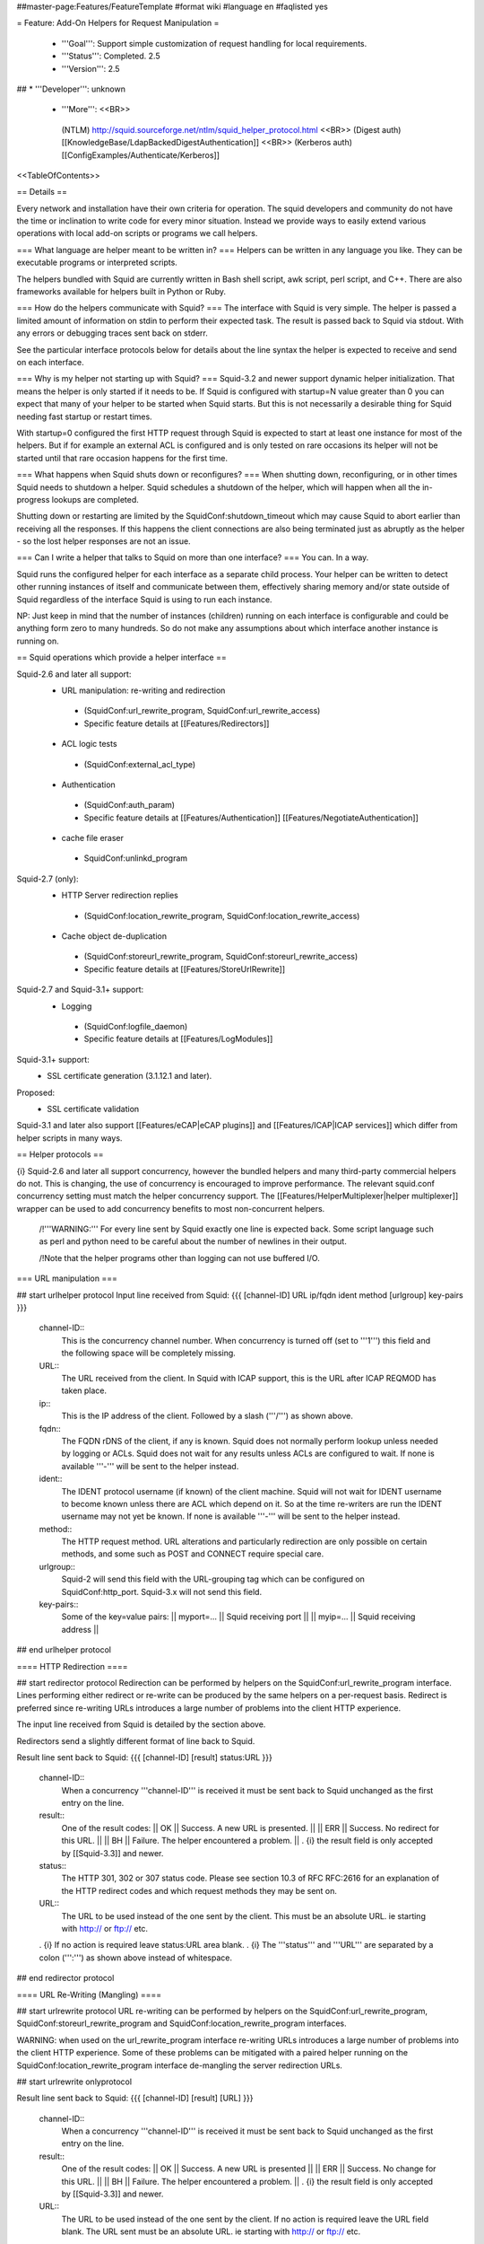 ##master-page:Features/FeatureTemplate
#format wiki
#language en
#faqlisted yes

= Feature: Add-On Helpers for Request Manipulation =

 * '''Goal''': Support simple customization of request handling for local requirements.

 * '''Status''': Completed. 2.5

 * '''Version''': 2.5

## * '''Developer''': unknown

 * '''More''': <<BR>>
  (NTLM) http://squid.sourceforge.net/ntlm/squid_helper_protocol.html <<BR>>
  (Digest auth)  [[KnowledgeBase/LdapBackedDigestAuthentication]] <<BR>>
  (Kerberos auth) [[ConfigExamples/Authenticate/Kerberos]]

<<TableOfContents>>

== Details ==

Every network and installation have their own criteria for operation. The squid developers and community do not have the time or inclination to write code for every minor situation. Instead we provide ways to easily extend various operations with local add-on scripts or programs we call helpers.

=== What language are helper meant to be written in? ===
Helpers can be written in any language you like. They can be executable programs or interpreted scripts.

The helpers bundled with Squid are currently written in Bash shell script, awk script, perl script, and C++. There are also frameworks available for helpers built in Python or Ruby.

=== How do the helpers communicate with Squid? ===
The interface with Squid is very simple. The helper is passed a limited amount of information on stdin to perform their expected task. The result is passed back to Squid via stdout. With any errors or debugging traces sent back on stderr.

See the particular interface protocols below for details about the line syntax the helper is expected to receive and send on each interface.

=== Why is my helper not starting up with Squid? ===
Squid-3.2 and newer support dynamic helper initialization. That means the helper is only started if it needs to be. If Squid is configured with startup=N value greater than 0 you can expect that many of your helper to be started when Squid starts. But this is not necessarily a desirable thing for Squid needing fast startup or restart times.

With startup=0 configured the first HTTP request through Squid is expected to start at least one instance for most of the helpers. But if for example an external ACL is configured and is only tested on rare occasions its helper will not be started until that rare occasion happens for the first time.

=== What happens when Squid shuts down or reconfigures? ===
When shutting down, reconfiguring, or in other times Squid needs to shutdown a helper. Squid schedules a shutdown of the helper, which will happen when all the in-progress lookups are completed.

Shutting down or restarting are limited by the SquidConf:shutdown_timeout which may cause Squid to abort earlier than receiving all the responses. If this happens the client connections are also being terminated just as abruptly as the helper - so the lost helper responses are not an issue.

=== Can I write a helper that talks to Squid on more than one interface? ===
You can. In a way.

Squid runs the configured helper for each interface as a separate child process. Your helper can be written to detect other running instances of itself and communicate between them, effectively sharing memory and/or state outside of Squid regardless of the interface Squid is using to run each instance.

NP: Just keep in mind that the number of instances (children) running on each interface is configurable and could be anything form zero to many hundreds. So do not make any assumptions about which interface another instance is running on.

== Squid operations which provide a helper interface ==

Squid-2.6 and later all support:
 * URL manipulation: re-writing and redirection
  * (SquidConf:url_rewrite_program, SquidConf:url_rewrite_access)
  * Specific feature details at [[Features/Redirectors]]
 * ACL logic tests
  * (SquidConf:external_acl_type)
 * Authentication
  * (SquidConf:auth_param)
  * Specific feature details at [[Features/Authentication]] [[Features/NegotiateAuthentication]]
 * cache file eraser
  * SquidConf:unlinkd_program

Squid-2.7 (only):
 * HTTP Server redirection replies
  * (SquidConf:location_rewrite_program, SquidConf:location_rewrite_access)
 * Cache object de-duplication
  * (SquidConf:storeurl_rewrite_program, SquidConf:storeurl_rewrite_access)
  * Specific feature details at [[Features/StoreUrlRewrite]]

Squid-2.7 and Squid-3.1+ support:
 * Logging
  * (SquidConf:logfile_daemon)
  * Specific feature details at [[Features/LogModules]]

Squid-3.1+ support:
 * SSL certificate generation (3.1.12.1 and later).

Proposed:
 * SSL certificate validation

Squid-3.1 and later also support [[Features/eCAP|eCAP plugins]] and [[Features/ICAP|ICAP services]] which differ from helper scripts in many ways.

== Helper protocols ==

{i} Squid-2.6 and later all support concurrency, however the bundled helpers and many third-party commercial helpers do not. This is changing, the use of concurrency is encouraged to improve performance. The relevant squid.conf concurrency setting must match the helper concurrency support. The [[Features/HelperMultiplexer|helper multiplexer]] wrapper can be used to add concurrency benefits to most non-concurrent helpers.

 /!\ '''WARNING:''' For every line sent by Squid exactly one line is expected back. Some script language such as perl and python need to be careful about the number of newlines in their output.

 /!\ Note that the helper programs other than logging can not use buffered I/O.

=== URL manipulation ===

## start urlhelper protocol
Input line received from Squid:
{{{
[channel-ID] URL ip/fqdn ident method [urlgroup] key-pairs
}}}

 channel-ID::
  This is the concurrency channel number. When concurrency is turned off (set to '''1''') this field and the following space will be completely missing.

 URL::
  The URL received from the client. In Squid with ICAP support, this is the URL after ICAP REQMOD has taken place.

 ip::
  This is the IP address of the client. Followed by a slash ('''/''') as shown above.

 fqdn::
  The FQDN rDNS of the client, if any is known. Squid does not normally perform lookup unless needed by logging or ACLs. Squid does not wait for any results unless ACLs are configured to wait. If none is available '''-''' will be sent to the helper instead.

 ident::
  The IDENT protocol username (if known) of the client machine. Squid will not wait for IDENT username to become known unless there are ACL which depend on it. So at the time re-writers are run the IDENT username may not yet be known. If none is available '''-''' will be sent to the helper instead.

 method::
  The HTTP request method. URL alterations and particularly redirection are only possible on certain methods, and some such as POST and CONNECT require special care.

 urlgroup::
  Squid-2 will send this field with the URL-grouping tag which can be configured on SquidConf:http_port. Squid-3.x will not send this field.

 key-pairs::
  Some of the key=value pairs:
  || myport=... || Squid receiving port ||
  || myip=... || Squid receiving address ||

## end urlhelper protocol

==== HTTP Redirection ====

## start redirector protocol
Redirection can be performed by helpers on the SquidConf:url_rewrite_program interface. Lines performing either redirect or re-write can be produced by the same helpers on a per-request basis. Redirect is preferred since re-writing URLs introduces a large number of problems into the client HTTP experience.

The input line received from Squid is detailed by the section above.

Redirectors send a slightly different format of line back to Squid. 

Result line sent back to Squid:
{{{
[channel-ID] [result] status:URL
}}}

 channel-ID::
  When a concurrency '''channel-ID''' is received it must be sent back to Squid unchanged as the first entry on the line.

 result::
  One of the result codes:
  || OK || Success. A new URL is presented. ||
  || ERR || Success. No redirect for this URL. ||
  || BH || Failure. The helper encountered a problem. ||
  . {i} the result field is only accepted by [[Squid-3.3]] and newer.

 status::
   The HTTP 301, 302 or 307 status code. Please see section 10.3 of RFC RFC:2616 for an explanation of the HTTP redirect codes and which request methods they may be sent on.

 URL::
  The URL to be used instead of the one sent by the client. This must be an absolute URL. ie starting with http:// or ftp:// etc.
 . {i} If no action is required leave status:URL area blank.
 . {i} The '''status''' and '''URL''' are separated by a colon (''':''') as shown above instead of whitespace.

## end redirector protocol

==== URL Re-Writing (Mangling) ====

## start urlrewrite protocol
URL re-writing can be performed by helpers on the SquidConf:url_rewrite_program, SquidConf:storeurl_rewrite_program and SquidConf:location_rewrite_program interfaces.

WARNING: when used on the url_rewrite_program interface re-writing URLs introduces a large number of problems into the client HTTP experience. Some of these problems can be mitigated with a paired helper running on the SquidConf:location_rewrite_program interface de-mangling the server redirection URLs.

## start urlrewrite onlyprotocol

Result line sent back to Squid:
{{{
[channel-ID] [result] [URL]
}}}

 channel-ID::
  When a concurrency '''channel-ID''' is received it must be sent back to Squid unchanged as the first entry on the line.

 result::
  One of the result codes:
  || OK || Success. A new URL is presented ||
  || ERR || Success. No change for this URL. ||
  || BH || Failure. The helper encountered a problem. ||
  . {i} the result field is only accepted by [[Squid-3.3]] and newer.

 URL::
  The URL to be used instead of the one sent by the client. If no action is required leave the URL field blank. The URL sent must be an absolute URL. ie starting with http:// or ftp:// etc.

## end urlrewrite protocol

=== Authenticator ===

==== Basic Scheme ====

## start basicauth protocol
Input line received from Squid:
{{{
[channel-ID] username password
}}}

 channel-ID::
  This is the concurrency channel number. When concurrency is turned off (set to '''1''') this field and the following space will be completely missing.

 username::
  The username field sent by the client in HTTP headers. It may be empty or missing.

 password::
  The password value sent by the client in HTTP headers. May be empty or missing.


Result line sent back to Squid:
{{{
[channel-ID] result
}}}

 channel-ID::
  When a concurrency '''channel-ID''' is received it must be sent back to Squid unchanged as the first entry on the line.

 result::
  One of the result codes:
  || OK || Success. Valid credentials. ||
  || ERR || Success. Invalid credentials. ||
  || BH || Failure. The helper encountered a problem. ||
  . {i} the '''BH''' result code is only accepted by [[Squid-3.3]] and newer.

## end basicauth protocol

==== Digest Scheme ====

## start digestauth protocol
Input line received from Squid:
{{{
[channel-ID] "username":"realm"
}}}

 channel-ID::
  This is the concurrency channel number. When concurrency is turned off (set to '''1''') this field and the following space will be completely missing.

 username::
  The username field sent by the client in HTTP headers. Sent as a "double-quoted" string. May be empty. It may be configured to use UTF-8 bytes instead of the ISO-8859-1 received.

 realm::
  The digest auth realm string configured in squid.conf. Sent as a "double-quoted" string.

{i} The '''username''' and '''realm''' strings are both double quoted ('''"''') and separated by a colon (''':''') as shown above.


Result line sent back to Squid:
{{{
[channel-ID] [result] [hash]
}}}

 channel-ID::
  When a concurrency '''channel-ID''' is received it must be sent back to Squid unchanged as the first entry on the line.

 result::
  One of the result codes:
  || OK || Success. Valid credentials. Digest HA1 value is presented. ||
  || ERR || Success. Invalid credentials. ||
  || BH || Failure. The helper encountered a problem. ||
  . {i} the '''OK''' and '''BH''' result codes are only accepted by [[Squid-3.3]] and newer.<<BR>>
  . {i} for [[Squid-3.2]] and older the '''OK''' result is not sent, but hash field is.

 hash::
  The digest HA1 value to be used. This field is only accepted on '''OK''' responses.

## end digestauth protocol

==== Negotiate and NTLM Scheme ====

## start negotiateauth protocol
 {i} These authenticator schemes do not support concurrency due to the statefulness of NTLM.

Input line received from Squid:
{{{
 request [credentials]
}}}

 request::
  One of the request codes:
  || YR || A new challenge token is needed. This is always the first communication between the two processes. It may also occur at any time that Squid needs a new challenge, due to the SquidConf:auth_param max_challenge_lifetime and max_challenge_uses parameters. The helper should respond with a '''TT''' message. ||
  || KK || Authenticate a user's credentials. The helper responds with either '''OK''', '''ERR''', '''AF''', '''NA''', or '''BH'''. ||

 credentials::
  An encoded blob exactly as received in the HTTP headers. This field is only sent on '''KK''' requests.


Result line sent back to Squid:
{{{
 result [token label] [message]
}}}

 result::
  One of the result codes:
  || TT || Success. A new challenge '''token''' value is presented. ||
  || AF || Success. Valid credentials. ||
  || NA || Success. Invalid credentials. ||
  || OK || Success. reserved for future use. ||
  || ERR || Success. reserved for future use. ||
  || BH || Failure. The helper encountered a problem. ||
  . {i} the '''OK''' and '''ERR''' result codes are only accepted by [[Squid-3.3]] and newer.

 token::
  A new challenge '''token''' value is presented. The token is base64-encoded, as defined by RFC RFC:2045.<<BR>>
  {i} NOTE: NTLM authenticator interface does not support a '''token''' field. Negotiate authenticator interface requires it on '''TT''', '''AF''' and '''NA''' responses.

 label::
  The label given here is what gets used by Squid for this client request '''"username"'''. This field is only accepted on '''AF''' responses.

 message::
  A message string that Squid can display on an error page. This field is only accepted on '''NA''' and '''BH''' responses.

## end negotiateauth protocol

=== Access Control (ACL) ===

## start externalacl protocol
This interface has a very flexible field layout. The administrator may configure any number or order of details from the relevant HTTP request or reply to be sent to the helper.

Input line received from Squid:
{{{
[channel-ID] format-options [acl-value [acl-value ...]]
}}}

 channel-ID::
  This is the concurrency channel number. When concurrency is turned off ('''concurrency=1''') in SquidConf:external_acl_type this field and the following space will be completely missing.

 format-options::
  This is the flexible series of tokens configured as the '''FORMAT''' area of SquidConf:external_acl_type. The tokens are space-delimited and exactly match the order of '''%''' tokens in the configured '''FORMAT'''. By default in current releases these tokens are also URL-encoded according to RFC RFC:1738 to protect against whitespace and binary data problems.

 acl-value::
  Some ACL tests such as group name comparisons pass their test values to the external helper following the admin configured FORMAT. Depending on the ACL these may be sent one value at a time, as a list of values, or nothing may be sent. By default in current releases these tokens are also URL-encoded according to RFC RFC:1738 to protect against whitespace and binary data problems.


Result line sent back to Squid:
{{{
[channel-ID] result [key-pairs]
}}}

 channel-ID::
  When a concurrency '''channel-ID''' is received it must be sent back to Squid unchanged as the first entry on the line.

 result::
  One of the result codes:
  || OK || Success. ACL test matches. ||
  || ERR || Success. ACL test fails to match. ||
  || BH || Failure. The helper encountered a problem. ||
  .The configured usage of the external ACL in squid.conf determines what this result means.<<BR>>
  . {i} the '''BH''' result code is only accepted by [[Squid-3.3]] and newer.

 key-pairs::
  Some optional details returned to Squid. These have the format '''key=value'''. see SquidConf:external_acl_type for the full list supported by your Squid.

  Some of the key=value pairs:
  || user= || The users name (login) ||
  || password= || The users password (for login= SquidConf:cache_peer option) ||
  || message= || Message describing the reason. Available as %o in error pages ||
  || tag= || Apply a tag to a request (for both '''ERR''' and '''OK''' results). Only sets a tag, does not alter existing tags. ||
  || log= || String to be logged in access.log. Available as '''%ea''' in SquidConf:logformat specifications ||
## end externalacl protocol

=== Logging ===
## start logdaemon protocol
Squid sends a number of commands to the log daemon. These are sent in the first byte of each input line:

 || L<data>\n || logfile data ||
 || R\n || rotate file ||
 || T\n || truncate file ||
 || O\n || re-open file ||
 || F\n || flush file ||
 || r<n>\n || set rotate count to <n> ||
 || b<n>\n || 1 = buffer output, 0 = don't buffer output ||

No response is expected. Any response that may be desired should occur on stderr to be viewed through cache.log.
## end logdaemon protocol

=== SSL certificate generation ===

## start sslcrtd protocol
This interface has a fixed field layout.

Input ''line'' received from Squid:
{{{
request size key-pair [body]
}}}

/!\ ''line'' refers to a logical input. '''body''' may contain \n characters so each line in this format is delimited by a 0x01 byte instead of the standard \n byte.

 request::
  The type of action being requested. Presently the code '''new_certificate''' is the only request made.

 size::
  Total size of the following request bytes taken by the '''key-pair''' parameters and '''body'''.

 key-pair::
  Parameters determining the 

  Some of the key=value pairs:
  || host= || FQDN host name of the domain needing a certificate. ||

 body::
  An optional CA certificate and private RSA key to sign with. If this body field is omitted the generated certificate will be self-signed.
  The content of this field is ASCII-armoured PEM format.
  {{{
-----BEGIN CERTIFICATE-----
...
-----END CERTIFICATE-----
-----BEGIN RSA PRIVATE KEY-----
...
-----END RSA PRIVATE KEY-----
  }}}

Result line sent back to Squid:
{{{
result size [key-pair] body
}}}

 result::
  One of the result codes:
  || OK || Success. A certificate is ready ||
  || BH || Failure. The helper encountered a problem. ||
  . {i} the '''OK''' and '''BH''' result codes are only accepted by [[Squid-3.3]] and newer.<<BR>>
  . /!\ The helper will display an error message and abort if any error or unexpected event is detected.

 size::
  Total size of the following request bytes taken by the '''body'''.

 key-pair::
  Optional key=value parameters.

  Some of the key=value pairs:
  || host= || FQDN host name of the domain this certificate is for. ||

 body::
  The generated CA certificate. The content of this field is ASCII-armoured PEM format.
  {{{
-----BEGIN CERTIFICATE-----
...
-----END CERTIFICATE-----
  }}}

## end sslcrtd protocol

=== SSL server certificate validator ===

## start sslcrtvd protocol
This interface is similar to the SSL certificate generation interface.

Input ''line'' received from Squid:
{{{
request size [key-pair]
}}}

/!\ ''line'' refers to a logical input. '''body''' may contain \n characters so each line in this format is delimited by a 0x01 byte instead of the standard \n byte.

 request::
  The type of action being requested. Presently the code '''cert_validate''' is the only request made.

 size::
  Total size of the following request bytes taken by the '''key=pair''' parameters.

 key-pair::
  The supported key=value pairs are:
  || host || FQDN host name or the domain ||
  || errors || A comma separated list of the detected openSSL certificate validation errors ||
  || cert_'''''ID''''' || Server certificate. The ID is an index number for this certificate. This parameter exist as many as the server certificates are||

Example request:
{{{
cert_validate 1519 host=dmz.example-domain.com
errors=X509_V_ERR_DEPTH_ZERO_SELF_SIGNED_CERT
cert_0=-----BEGIN CERTIFICATE-----
MIID+DCCA2GgAwIBAgIJAIDcHRUxB2O4MA0GCSqGSIb3DQEBBAUAMIGvMQswCQYD
...
YpVJGt5CJuNfCcB/
-----END CERTIFICATE-----
}}}

Result line sent back to Squid:
{{{
result size key-pair
}}}

 result::
  One of the result codes:
  || OK || Success. Certificate validated. ||
  || BH || Failure. The helper encountered a problem. ||

 size::
  Total size of the following response bytes taken by the '''key=pair''' parameters.

 key-pair::
  The supported key=value pairs are:
  || cert_'''''ID''''' || A certificate send from helper to squid. The '''ID''' is an index number for this certificate ||
  || error_name_'''''ID''''' || The openSSL error name for the error '''ID''' ||
  || error_reason_'''''ID'''''|| A reason for the error '''ID'''||
  || error_cert_'''''ID''''' || The broken certificate. It can be one of the certificates sent by helper to squid or one of those sent by squid to helper||

Example response message:
{{{
OK 1444 cert_10=-----BEGIN CERTIFICATE-----
MIIDojCCAoqgAwIBAgIQE4Y1TR0/BvLB+WUF1ZAcYjANBgkqhkiG9w0BAQUFADBr
...
398znM/jra6O1I7mT1GvFpLgXPYHDw==
-----END CERTIFICATE-----
error_name_0=X509_V_ERR_DEPTH_ZERO_SELF_SIGNED_CERT
error_reason_0=Checked by Cert Validator
error_cert_0=cert_10
}}}

## end sslcrtvd protocol

=== Cache file eraser ===

## start unlinkd protocol
The unlink() function used to erase files is a blocking call and can slow Squid down. This interface is used to pass file erase instructions to a helper program specified by SquidConf:unlinkd_program.

This interface has a fixed field layout. As of [[Squid-3.2]] this interface does not support concurrency. It requires Squid to be built with '''--enable-unlinkd''' and only cache storage types which use disk files (UFS, AUFS, diskd) use this interface.

Input line received from Squid:
{{{
path
}}}

 path::
  The file to be erased.

Result line sent back to Squid:
{{{
result
}}}

 result::
  One of the result codes:
  || OK || Success. The file has been removed from cache. ||
  || BH || Failure. The helper encountered a problem. ||

## end unlinkd protocol
----
CategoryFeature
